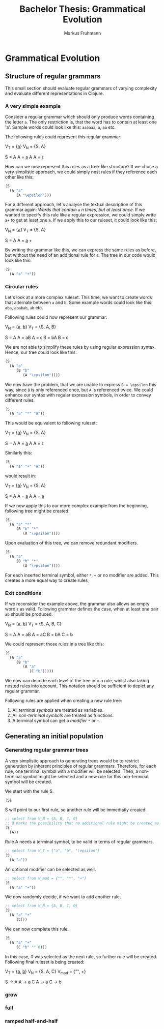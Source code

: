 #+title: Bachelor Thesis: Grammatical Evolution
#+description: Documentation for a grammatical evolution project with regular grammars.
#+author: Markus Fruhmann

* Grammatical Evolution
** Structure of regular grammars
This small section should evaluate regular grammars of varying complexity and evaluate different representations in Clojure.

*** A very simple example
Consider a regular grammar which should only produce words containing the letter ~a~. The only restriction is, that the word has to contain at least one 'a'.
Sample words could look like this: ~aaaaaa~, ~a~, ~aa~ etc.

The following rules could represent this regular grammar:

V_{T} = {_a_}
V_{N} = {S, A}

S = A
A = _a_ A
A = \epsilon

How can we now represent this rules as a tree-like structure? If we chose a very simplistic approach, we could simply nest rules if they reference each other like this:
#+begin_src clojure
(S
  (A "a"
     (A "\epsilon")))
#+end_src

For a different approach, let's analyse the textual description of this grammar again: /Words that contain ~a~ n times, but at least once/. If we wanted to specify this rule like a regular expression, we could simply write ~a+~ to get at least one ~a~. If we apply this to our ruleset, it could look like this:

V_{N} = {_a_}
V_{T} = {S, A}

S = A
A = _a_ +

By writing the grammar like this, we can express the same rules as before, but without the need of an additional rule for \epsilon.
The tree in our code would look like this:
#+begin_src clojure
(S
  (A "a" "+"))
#+end_src

*** Circular rules
Let's look at a more complex ruleset. This time, we want to create words that alternate between ~a~ and ~b~. Some example words could look like this: ~aba~, ~ababab~, ~ab~ etc.

Following rules could now represent our grammar:

V_{N} = {_a_, _b_}
V_{T} = {S, A, B}

S = A
A = aB
A = \epsilon
B = bA
B = \epsilon

We are not able to simplify these rules by using regular expression syntax. Hence, our tree could look like this:
#+begin_src clojure
(S
  (A "a"
     (B "b"
        (A "\epsilon"))))
#+end_src

We now have the problem, that we are unable to express =B = \epsilon= this way, since =B= is only referenced once, but =A= is referenced twice.
We could enhance our syntax with regular expression symbols, in order to convey different rules.

#+begin_src clojure
(S
  (A "a" "*" "A"))
#+end_src

This would be equivalent to following ruleset:

V_{T} = {_a_}
V_{N} = {S, A}

S = A
A = _a_ A
A = \epsilon

Similarly this:

#+begin_src clojure
(S
  (A "a" "+" "A"))
#+end_src

would result in:

V_{T} = {_a_}
V_{N} = {S, A}

S = A
A = _a_ A
A = _a_

If we now apply this to our more complex example from the beginning, following tree might be created:
#+begin_src clojure
(S
  (A "a" "*"
     (B "b" "*"
        (A "\epsilon"))))
#+end_src

Upon evaluation of this tree, we can remove redundant modifiers.
#+begin_src clojure
(S
  (A "a"
     (B "b" "*"
        (A "\epsilon"))))
#+end_src

For each inserted terminal symbol, either ~*~, ~+~ or no modifier are added. This creates a more equal way to create rules,

*** Exit conditions
If we reconsider the example above, the grammar also allows an empty word \epsilon as valid. Following grammar defines the case, when at least one pair ~ab~ should be produced.

V_{N} = {_a_, _b_}
V_{T} = {S, A, B, C}

S = A
A = aB
A = aC
B = bA
C = b

We could represent those rules in a tree like this:
#+begin_src clojure
(S
  (A "a"
     (B "b"
        (A "a"
           (C "b")))))
#+end_src

We now can decode each level of the tree into a rule, whilst also taking nested rules into account. This notation should be sufficient to depict any regular grammar.

Following rules are applied when creating a new rule tree:
1. All /terminal symbols/ are treated as variables.
2. All /non-terminal symbols/ are treated as functions.
3. A terminal symbol can get a /modifier/ ~*~ or ~+~.

** Generating an initial population
*** Generating regular grammar trees
A very simplistic approach to generating trees would be to restrict generation by inherent principles of regular grammars. Therefore, for each rule, one terminal symbol with a modifier will be selected. Then, a non-terminal symbol might be selected and a new rule for this non-terminal symbol will be created.

We start with the rule S.
#+begin_src clojure
(S)
#+end_src
S will point to our first rule, so another rule will be immediatly created.
#+begin_src clojure
;; select from V_N = {A, B, C, 0}
;; 0 marks the possibility that no additional rule might be created as well
(S
  (A))
#+end_src
Rule A needs a terminal symbol, to be valid in terms of regular grammars.
#+begin_src clojure
;; select from V_T = {"a", "b", "\epsilon"}
(S
  (A "a"))
#+end_src
An optional modifier can be selected as well.
#+begin_src clojure
;; select from V_mod = {"", "*", "+"}
(S
  (A "a" "+"))
#+end_src
We now randomly decide, if we want to add another rule.
#+begin_src clojure
;; select from V_N = {A, B, C, 0}
(S
  (A "a" "+"
     (C)))
#+end_src
We can now complete this rule.
#+begin_src clojure
(S
  (A "a" "+"
     (C "b" "" 0)))
#+end_src
In this case, 0 was selected as the next rule, so further rule will be created. Following final ruleset is being created:

V_{T} = {_a_, _b_}
V_{N} = {S, A, C}
V_{mod} = {"", +}

S \rightarrow A
A \rightarrow _a_ C
A \rightarrow _a_
C \rightarrow _b_

*** grow
*** full
*** ramped half-and-half
